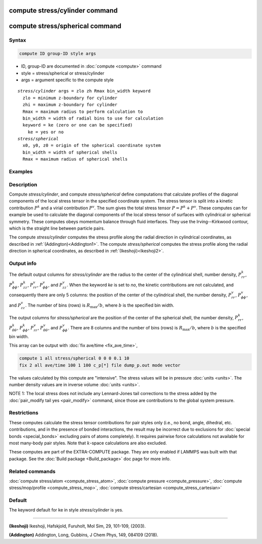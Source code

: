 .. index:: compute stress/cylinder
.. index:: compute stress/spherical

compute stress/cylinder command
=================================

compute stress/spherical command
==================================

Syntax
""""""

.. code-block:: LAMMPS

   compute ID group-ID style args

* ID, group-ID are documented in :doc:`compute <compute>` command
* style = stress/spherical or stress/cylinder
* args = argument specific to the compute style

.. parsed-literal::

  *stress/cylinder* args = zlo zh Rmax bin_width keyword
    zlo = minimum z-boundary for cylinder
    zhi = maximum z-boundary for cylinder
    Rmax = maximum radius to perform calculation to
    bin_width = width of radial bins to use for calculation
    keyword = ke (zero or one can be specified)
      ke = yes or no
  *stress/spherical*
    x0, y0, z0 = origin of the spherical coordinate system
    bin_width = width of spherical shells
    Rmax = maximum radius of spherical shells

Examples
""""""""

.. code-block:: LAMMPS
   compute 1 all stress/cylinder -10.0 10.0 15.0 0.25
   compute 1 all stress/cylinder -10.0 10.0 15.0 0.25 ke no
   compute 1 all stress/spherical 0 0 0 0.1 10

Description
"""""""""""

Compute *stress/cylinder*, and compute
*stress/spherical* define computations that calculate profiles of the
diagonal components of the local stress tensor in the specified
coordinate system. The stress tensor is split into a kinetic
contribution :math:`P^k` and a virial contribution :math:`P^v`. The sum
gives the total stress tensor :math:`P = P^k+P^v`. These computes can
for example be used to calculate the diagonal components of the local
stress tensor of surfaces with cylindrical or spherical
symmetry. These computes obeys momentum balance through fluid
interfaces. They use the Irving--Kirkwood contour, which is the straight
line between particle pairs.

The compute *stress/cylinder* computes the stress profile along the
radial direction in cylindrical coordinates, as described in
:ref:`(Addington)<Addington1>`. The compute *stress/spherical*
computes the stress profile along the radial direction in spherical
coordinates, as described in :ref:`(Ikeshoji)<Ikeshoji2>`.


Output info
"""""""""""

The default output columns for *stress/cylinder* are the radius to the
center of the cylindrical shell, number density, :math:`P^k_{rr}`,
:math:`P^k_{\phi\phi}`, :math:`P^k_{zz}`, :math:`P^v_{rr}`,
:math:`P^v_{\phi\phi}`, and :math:`P^v_{zz}`. When the keyword *ke* is
set to *no*, the kinetic contributions are not calculated, and
consequently there are only 5 columns: the position of the center of the
cylindrical shell, the number density, :math:`P^v_{rr}`,
:math:`P^v_{\phi\phi}`, and :math:`P^v_{zz}`. The number of bins (rows) is
:math:`R_\text{max}/b`, where :math:`b` is the specified bin width.

The output columns for *stress/spherical* are the position of the center
of the spherical shell, the number density, :math:`P^k_{rr}`,
:math:`P^k_{\theta\theta}`, :math:`P^k_{\phi\phi}`, :math:`P^v_{rr}`,
:math:`P^v_{\theta\theta}`, and :math:`P^v_{\phi\phi}`. There are 8
columns and the number of bins (rows) is :math:`R_\text{max}/b`, where
:math:`b` is the specified bin width.

This array can be output with :doc:`fix ave/time <fix_ave_time>`,

.. code-block:: LAMMPS

  compute 1 all stress/spherical 0 0 0 0.1 10
  fix 2 all ave/time 100 1 100 c_p[*] file dump_p.out mode vector

The values calculated by this compute are "intensive".  The stress
values will be in pressure :doc:`units <units>`. The number density
values are in inverse volume :doc:`units <units>`.

NOTE 1: The local stress does not include any Lennard-Jones tail
corrections to the stress added by the
:doc:`pair_modify tail yes <pair_modify>`
command, since those are contributions to the global system pressure.

Restrictions
""""""""""""

These computes calculate the stress tensor contributions for pair styles
only (i.e., no bond, angle, dihedral, etc. contributions, and in the
presence of bonded interactions, the result may be incorrect due to
exclusions for :doc:`special bonds <special_bonds>` excluding pairs of atoms
completely). It requires pairwise force calculations not available for most
many-body pair styles.  Note that :math:`k`-space calculations are also excluded.

These computes are part of the EXTRA-COMPUTE package.  They are only
enabled if LAMMPS was built with that package.  See the :doc:`Build
package <Build_package>` doc page for more info.

Related commands
""""""""""""""""

:doc:`compute stress/atom <compute_stress_atom>`, :doc:`compute pressure <compute_pressure>`, :doc:`compute
stress/mop/profile <compute_stress_mop>`, :doc:`compute stress/cartesian <compute_stress_cartesian>`

Default
"""""""

The keyword default for ke in style *stress/cylinder* is yes.

----------

.. _Ikeshoji2:

**(Ikeshoji)** Ikeshoji, Hafskjold, Furuholt, Mol Sim, 29, 101-109, (2003).

.. _Addington1:

**(Addington)** Addington, Long, Gubbins, J Chem Phys, 149, 084109 (2018).
